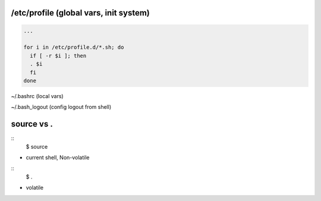 /etc/profile (global vars, init system)
==================

.. code-block:: bash

  ...

  for i in /etc/profile.d/*.sh; do
    if [ -r $i ]; then
    . $i
    fi
  done

~/.bashrc (local vars)

~/.bash_logout (config logout from shell)

source vs .
==================

::
  $ source

- current shell, Non-volatile

::
  $ .

- volatile
